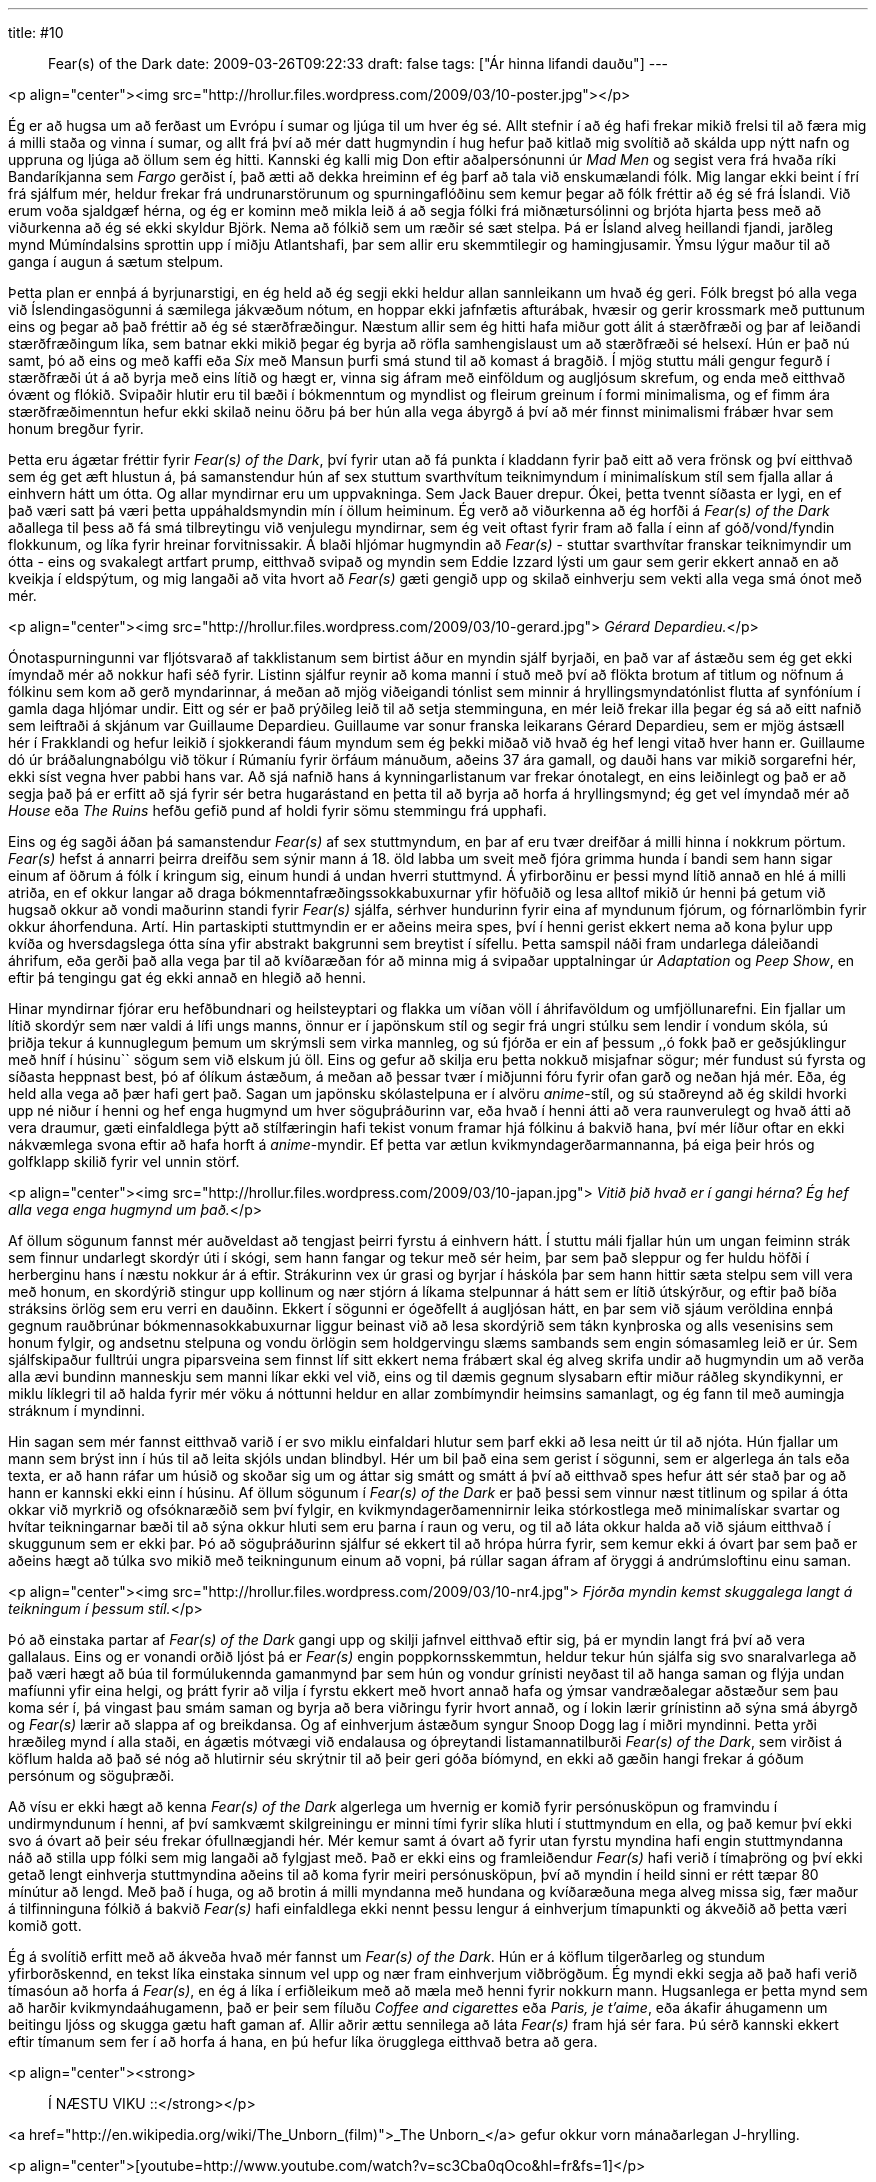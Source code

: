 ---
title: #10 :: Fear(s) of the Dark
date: 2009-03-26T09:22:33
draft: false
tags: ["Ár hinna lifandi dauðu"]
---

<p align="center"><img src="http://hrollur.files.wordpress.com/2009/03/10-poster.jpg"></p>

Ég er að hugsa um að ferðast um Evrópu í sumar og ljúga til um hver ég sé. Allt stefnir í að ég hafi frekar mikið frelsi til að færa mig á milli staða og vinna í sumar, og allt frá því að mér datt hugmyndin í hug hefur það kitlað mig svolítið að skálda upp nýtt nafn og uppruna og ljúga að öllum sem ég hitti. Kannski ég kalli mig Don eftir aðalpersónunni úr _Mad Men_ og segist vera frá hvaða ríki Bandaríkjanna sem _Fargo_ gerðist í, það ætti að dekka hreiminn ef ég þarf að tala við enskumælandi fólk. Mig langar ekki beint í frí frá sjálfum mér, heldur frekar frá undrunarstörunum og spurningaflóðinu sem kemur þegar að fólk fréttir að ég sé frá Íslandi. Við erum voða sjaldgæf hérna, og ég er kominn með mikla leið á að segja fólki frá miðnætursólinni og brjóta hjarta þess með að viðurkenna að ég sé ekki skyldur Björk. Nema að fólkið sem um ræðir sé sæt stelpa. Þá er Ísland alveg heillandi fjandi, jarðleg mynd Múmíndalsins sprottin upp í miðju Atlantshafi, þar sem allir eru skemmtilegir og hamingjusamir. Ýmsu lýgur maður til að ganga í augun á sætum stelpum.

Þetta plan er ennþá á byrjunarstigi, en ég held að ég segji ekki heldur allan sannleikann um hvað ég geri. Fólk bregst þó alla vega við Íslendingasögunni á sæmilega jákvæðum nótum, en hoppar ekki jafnfætis afturábak, hvæsir og gerir krossmark með puttunum eins og þegar að það fréttir að ég sé stærðfræðingur. Næstum allir sem ég hitti hafa miður gott álit á stærðfræði og þar af leiðandi stærðfræðingum líka, sem batnar ekki mikið þegar ég byrja að röfla samhengislaust um að stærðfræði sé helsexí. Hún er það nú samt, þó að eins og með kaffi eða _Six_ með Mansun þurfi smá stund til að komast á bragðið. Í mjög stuttu máli gengur fegurð í stærðfræði út á að byrja með eins lítið og hægt er, vinna sig áfram með einföldum og augljósum skrefum, og enda með eitthvað óvænt og flókið. Svipaðir hlutir eru til bæði í bókmenntum og myndlist og fleirum greinum í formi minimalisma, og ef fimm ára stærðfræðimenntun hefur ekki skilað neinu öðru þá ber hún alla vega ábyrgð á því að mér finnst minimalismi frábær hvar sem honum bregður fyrir.

Þetta eru ágætar fréttir fyrir _Fear(s) of the Dark_, því fyrir utan að fá punkta í kladdann fyrir það eitt að vera frönsk og því eitthvað sem ég get æft hlustun á, þá samanstendur hún af sex stuttum svarthvítum teiknimyndum í minimalískum stíl sem fjalla allar á einhvern hátt um ótta. Og allar myndirnar eru um uppvakninga. Sem Jack Bauer drepur. Ókei, þetta tvennt síðasta er lygi, en ef það væri satt þá væri þetta uppáhaldsmyndin mín í öllum heiminum. Ég verð að viðurkenna að ég horfði á _Fear(s) of the Dark_ aðallega til þess að fá smá tilbreytingu við venjulegu myndirnar, sem ég veit oftast fyrir fram að falla í einn af góð/vond/fyndin flokkunum, og líka fyrir hreinar forvitnissakir. Á blaði hljómar hugmyndin að _Fear(s)_ - stuttar svarthvítar franskar teiknimyndir um ótta - eins og svakalegt artfart prump, eitthvað svipað og myndin sem Eddie Izzard lýsti um gaur sem gerir ekkert annað en að kveikja í eldspýtum, og mig langaði að vita hvort að _Fear(s)_ gæti gengið upp og skilað einhverju sem vekti alla vega smá ónot með mér.

<p align="center"><img src="http://hrollur.files.wordpress.com/2009/03/10-gerard.jpg">
_Gérard Depardieu._</p>

Ónotaspurningunni var fljótsvarað af takklistanum sem birtist áður en myndin sjálf byrjaði, en það var af ástæðu sem ég get ekki ímyndað mér að nokkur hafi séð fyrir. Listinn sjálfur reynir að koma manni í stuð með því að flökta brotum af titlum og nöfnum á fólkinu sem kom að gerð myndarinnar, á meðan að mjög viðeigandi tónlist sem minnir á hryllingsmyndatónlist flutta af synfóníum í gamla daga hljómar undir. Eitt og sér er það prýðileg leið til að setja stemminguna, en mér leið frekar illa þegar ég sá að eitt nafnið sem leiftraði á skjánum var Guillaume Depardieu. Guillaume var sonur franska leikarans Gérard Depardieu, sem er mjög ástsæll hér í Frakklandi og hefur leikið í sjokkerandi fáum myndum sem ég þekki miðað við hvað ég hef lengi vitað hver hann er. Guillaume dó úr bráðalungnabólgu við tökur í Rúmaníu fyrir örfáum mánuðum, aðeins 37 ára gamall, og dauði hans var mikið sorgarefni hér, ekki síst vegna hver pabbi hans var. Að sjá nafnið hans á kynningarlistanum var frekar ónotalegt, en eins leiðinlegt og það er að segja það þá er erfitt að sjá fyrir sér betra hugarástand en þetta til að byrja að horfa á hryllingsmynd; ég get vel ímyndað mér að _House_ eða _The Ruins_ hefðu gefið pund af holdi fyrir sömu stemmingu frá upphafi.

Eins og ég sagði áðan þá samanstendur _Fear(s)_ af sex stuttmyndum, en þar af eru tvær dreifðar á milli hinna í nokkrum pörtum. _Fear(s)_ hefst á annarri þeirra dreifðu sem sýnir mann á 18. öld labba um sveit með fjóra grimma hunda í bandi sem hann sigar einum af öðrum á fólk í kringum sig, einum hundi á undan hverri stuttmynd. Á yfirborðinu er þessi mynd lítið annað en hlé á milli atriða, en ef okkur langar að draga bókmenntafræðingssokkabuxurnar yfir höfuðið og lesa alltof mikið úr henni þá getum við hugsað okkur að vondi maðurinn standi fyrir _Fear(s)_ sjálfa, sérhver hundurinn fyrir eina af myndunum fjórum, og fórnarlömbin fyrir okkur áhorfenduna. Artí. Hin partaskipti stuttmyndin er er aðeins meira spes, því í henni gerist ekkert nema að kona þylur upp kvíða og hversdagslega ótta sína yfir abstrakt bakgrunni sem breytist í sífellu. Þetta samspil náði fram undarlega dáleiðandi áhrifum, eða gerði það alla vega þar til að kvíðaræðan fór að minna mig á svipaðar upptalningar úr _Adaptation_ og _Peep Show_, en eftir þá tengingu gat ég ekki annað en hlegið að henni.

Hinar myndirnar fjórar eru hefðbundnari og heilsteyptari og flakka um víðan völl í áhrifavöldum og umfjöllunarefni. Ein fjallar um lítið skordýr sem nær valdi á lífi ungs manns, önnur er í japönskum stíl og segir frá ungri stúlku sem lendir í vondum skóla, sú þriðja tekur á kunnuglegum þemum um skrýmsli sem virka mannleg, og sú fjórða er ein af þessum ,,ó fokk það er geðsjúklingur með hníf í húsinu`` sögum sem við elskum jú öll. Eins og gefur að skilja eru þetta nokkuð misjafnar sögur; mér fundust sú fyrsta og síðasta heppnast best, þó af ólíkum ástæðum, á meðan að þessar tvær í miðjunni fóru fyrir ofan garð og neðan hjá mér. Eða, ég held alla vega að þær hafi gert það. Sagan um japönsku skólastelpuna er í alvöru _anime_-stíl, og sú staðreynd að ég skildi hvorki upp né niður í henni og hef enga hugmynd um hver söguþráðurinn var, eða hvað í henni átti að vera raunverulegt og hvað átti að vera draumur, gæti einfaldlega þýtt að stílfæringin hafi tekist vonum framar hjá fólkinu á bakvið hana, því mér líður oftar en ekki nákvæmlega svona eftir að hafa horft á _anime_-myndir. Ef þetta var ætlun kvikmyndagerðarmannanna, þá eiga þeir hrós og golfklapp skilið fyrir vel unnin störf.

<p align="center"><img src="http://hrollur.files.wordpress.com/2009/03/10-japan.jpg">
_Vitið þið hvað er í gangi hérna? Ég hef alla vega enga hugmynd um það._</p>

Af öllum sögunum fannst mér auðveldast að tengjast þeirri fyrstu á einhvern hátt. Í stuttu máli fjallar hún um ungan feiminn strák sem finnur undarlegt skordýr úti í skógi, sem hann fangar og tekur með sér heim, þar sem það sleppur og fer huldu höfði í herberginu hans í næstu nokkur ár á eftir. Strákurinn vex úr grasi og byrjar í háskóla þar sem hann hittir sæta stelpu sem vill vera með honum, en skordýrið stingur upp kollinum og nær stjórn á líkama stelpunnar á hátt sem er lítið útskýrður, og eftir það bíða stráksins örlög sem eru verri en dauðinn. Ekkert í sögunni er ógeðfellt á augljósan hátt, en þar sem við sjáum veröldina ennþá gegnum rauðbrúnar bókmennasokkabuxurnar liggur beinast við að lesa skordýrið sem tákn kynþroska og alls vesenisins sem honum fylgir, og andsetnu stelpuna og vondu örlögin sem holdgervingu slæms sambands sem engin sómasamleg leið er úr. Sem sjálfskipaður fulltrúi ungra piparsveina sem finnst líf sitt ekkert nema frábært skal ég alveg skrifa undir að hugmyndin um að verða alla ævi bundinn manneskju sem manni líkar ekki vel við, eins og til dæmis gegnum slysabarn eftir miður ráðleg skyndikynni, er miklu líklegri til að halda fyrir mér vöku á nóttunni heldur en allar zombímyndir heimsins samanlagt, og ég fann til með aumingja stráknum í myndinni.

Hin sagan sem mér fannst eitthvað varið í er svo miklu einfaldari hlutur sem þarf ekki að lesa neitt úr til að njóta. Hún fjallar um mann sem brýst inn í hús til að leita skjóls undan blindbyl. Hér um bil það eina sem gerist í sögunni, sem er algerlega án tals eða texta, er að hann ráfar um húsið og skoðar sig um og áttar sig smátt og smátt á því að eitthvað spes hefur átt sér stað þar og að hann er kannski ekki einn í húsinu. Af öllum sögunum í _Fear(s) of the Dark_ er það þessi sem vinnur næst titlinum og spilar á ótta okkar við myrkrið og ofsóknaræðið sem því fylgir, en kvikmyndagerðamennirnir leika stórkostlega með minimalískar svartar og hvítar teikningarnar bæði til að sýna okkur hluti sem eru þarna í raun og veru, og til að láta okkur halda að við sjáum eitthvað í skuggunum sem er ekki þar. Þó að söguþráðurinn sjálfur sé ekkert til að hrópa húrra fyrir, sem kemur ekki á óvart þar sem það er aðeins hægt að túlka svo mikið með teikningunum einum að vopni, þá rúllar sagan áfram af öryggi á andrúmsloftinu einu saman.

<p align="center"><img src="http://hrollur.files.wordpress.com/2009/03/10-nr4.jpg">
_Fjórða myndin kemst skuggalega langt á teikningum í þessum stíl._</p>

Þó að einstaka partar af _Fear(s) of the Dark_ gangi upp og skilji jafnvel eitthvað eftir sig, þá er myndin langt frá því að vera gallalaus. Eins og er vonandi orðið ljóst þá er _Fear(s)_ engin poppkornsskemmtun, heldur tekur hún sjálfa sig svo snaralvarlega að það væri hægt að búa til formúlukennda gamanmynd þar sem hún og vondur grínisti neyðast til að hanga saman og flýja undan mafíunni yfir eina helgi, og þrátt fyrir að vilja í fyrstu ekkert með hvort annað hafa og ýmsar vandræðalegar aðstæður sem þau koma sér í, þá vingast þau smám saman og byrja að bera viðringu fyrir hvort annað, og í lokin lærir grínistinn að sýna smá ábyrgð og _Fear(s)_ lærir að slappa af og breikdansa. Og af einhverjum ástæðum syngur Snoop Dogg lag í miðri myndinni. Þetta yrði hræðileg mynd í alla staði, en ágætis mótvægi við endalausa og óþreytandi listamannatilburði _Fear(s) of the Dark_, sem virðist á köflum halda að það sé nóg að hlutirnir séu skrýtnir til að þeir geri góða bíómynd, en ekki að gæðin hangi frekar á góðum persónum og söguþræði.

Að vísu er ekki hægt að kenna _Fear(s) of the Dark_ algerlega um hvernig er komið fyrir persónusköpun og framvindu í undirmyndunum í henni, af því samkvæmt skilgreiningu er minni tími fyrir slíka hluti í stuttmyndum en ella, og það kemur því ekki svo á óvart að þeir séu frekar ófullnægjandi hér. Mér kemur samt á óvart að fyrir utan fyrstu myndina hafi engin stuttmyndanna náð að stilla upp fólki sem mig langaði að fylgjast með. Það er ekki eins og framleiðendur _Fear(s)_ hafi verið í tímaþröng og því ekki getað lengt einhverja stuttmyndina aðeins til að koma fyrir meiri persónusköpun, því að myndin í heild sinni er rétt tæpar 80 mínútur að lengd. Með það í huga, og að brotin á milli myndanna með hundana og kvíðaræðuna mega alveg missa sig, fær maður á tilfinninguna fólkið á bakvið _Fear(s)_ hafi einfaldlega ekki nennt þessu lengur á einhverjum tímapunkti og ákveðið að þetta væri komið gott.

Ég á svolítið erfitt með að ákveða hvað mér fannst um _Fear(s) of the Dark_. Hún er á köflum tilgerðarleg og stundum yfirborðskennd, en tekst líka einstaka sinnum vel upp og nær fram einhverjum viðbrögðum. Ég myndi ekki segja að það hafi verið tímasóun að horfa á _Fear(s)_, en ég á líka í erfiðleikum með að mæla með henni fyrir nokkurn mann. Hugsanlega er þetta mynd sem að harðir kvikmyndaáhugamenn, það er þeir sem fíluðu _Coffee and cigarettes_ eða _Paris, je t'aime_, eða ákafir áhugamenn um beitingu ljóss og skugga gætu haft gaman af. Allir aðrir ættu sennilega að láta _Fear(s)_ fram hjá sér fara. Þú sérð kannski ekkert eftir tímanum sem fer í að horfa á hana, en þú hefur líka örugglega eitthvað betra að gera.

<p align="center"><strong>:: Í NÆSTU VIKU ::</strong></p>

<a href="http://en.wikipedia.org/wiki/The_Unborn_(film)">_The Unborn_</a> gefur okkur vorn mánaðarlegan J-hrylling.

<p align="center">[youtube=http://www.youtube.com/watch?v=sc3Cba0qOco&amp;hl=fr&amp;fs=1]</p>